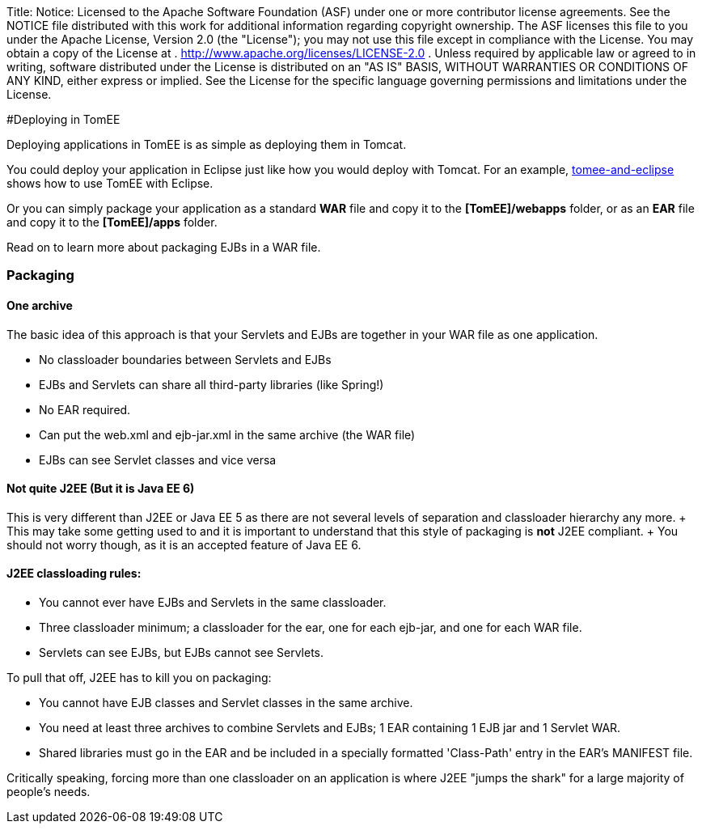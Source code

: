 Title: Notice:    Licensed to the Apache Software Foundation (ASF) under one            or more contributor license agreements.
See the NOTICE file            distributed with this work for additional information            regarding copyright ownership.
The ASF licenses this file            to you under the Apache License, Version 2.0 (the            "License");
you may not use this file except in compliance            with the License.
You may obtain a copy of the License at            .              http://www.apache.org/licenses/LICENSE-2.0            .            Unless required by applicable law or agreed to in writing,            software distributed under the License is distributed on an            "AS IS" BASIS, WITHOUT WARRANTIES OR CONDITIONS OF ANY            KIND, either express or implied.
See the License for the            specific language governing permissions and limitations            under the License.

#Deploying in TomEE

Deploying applications in TomEE is as simple as deploying them in Tomcat.

You could deploy your application in Eclipse just like how you would deploy with Tomcat.
For an example, link:tomee-and-eclipse.html[tomee-and-eclipse] shows how to use TomEE with Eclipse.

Or you can simply package your application as a standard *WAR* file and copy it to the *[TomEE]/webapps* folder, or as an *EAR* file and copy it to the *[TomEE]/apps* folder.

Read on to learn more about packaging EJBs in a WAR file.

=== Packaging

+++<a name="CollapsedEAR-Onearchive">++++++</a>+++

==== One archive

The basic idea of this approach is that your Servlets and EJBs are together in your WAR file as one application.

* No classloader boundaries between Servlets and EJBs
* EJBs and Servlets can share all third-party libraries (like Spring!)
* No EAR required.
* Can put the web.xml and ejb-jar.xml in the same archive (the WAR file)
* EJBs can see Servlet classes and vice versa

+++<a name="CollapsedEAR-NotquiteJ2EE(itistrulyJava EE6)">++++++</a>+++

==== Not quite J2EE (But it is Java EE 6)

This is very different than J2EE or Java EE 5 as there are not several levels of separation and classloader hierarchy any more.
+ This may take some getting used to and it is important to understand that this style of packaging is *not* J2EE compliant.
+ You should not worry though, as it is an accepted feature of Java EE 6.

==== J2EE classloading rules:

* You cannot ever have EJBs and Servlets in the same classloader.
* Three classloader minimum;
a classloader for the ear, one for each ejb-jar, and one for each WAR file.
* Servlets can see EJBs, but EJBs cannot see Servlets.

To pull that off, J2EE has to kill you on packaging:

* You cannot have EJB classes and Servlet classes in the same archive.
* You need at least three archives to combine Servlets and EJBs;
1 EAR containing 1 EJB jar and 1 Servlet WAR.
* Shared libraries must go in the EAR and be included in a specially formatted 'Class-Path' entry in the EAR's MANIFEST file.

Critically speaking, forcing more than one classloader on an application is where J2EE "jumps the shark" for a large majority of people's needs.

